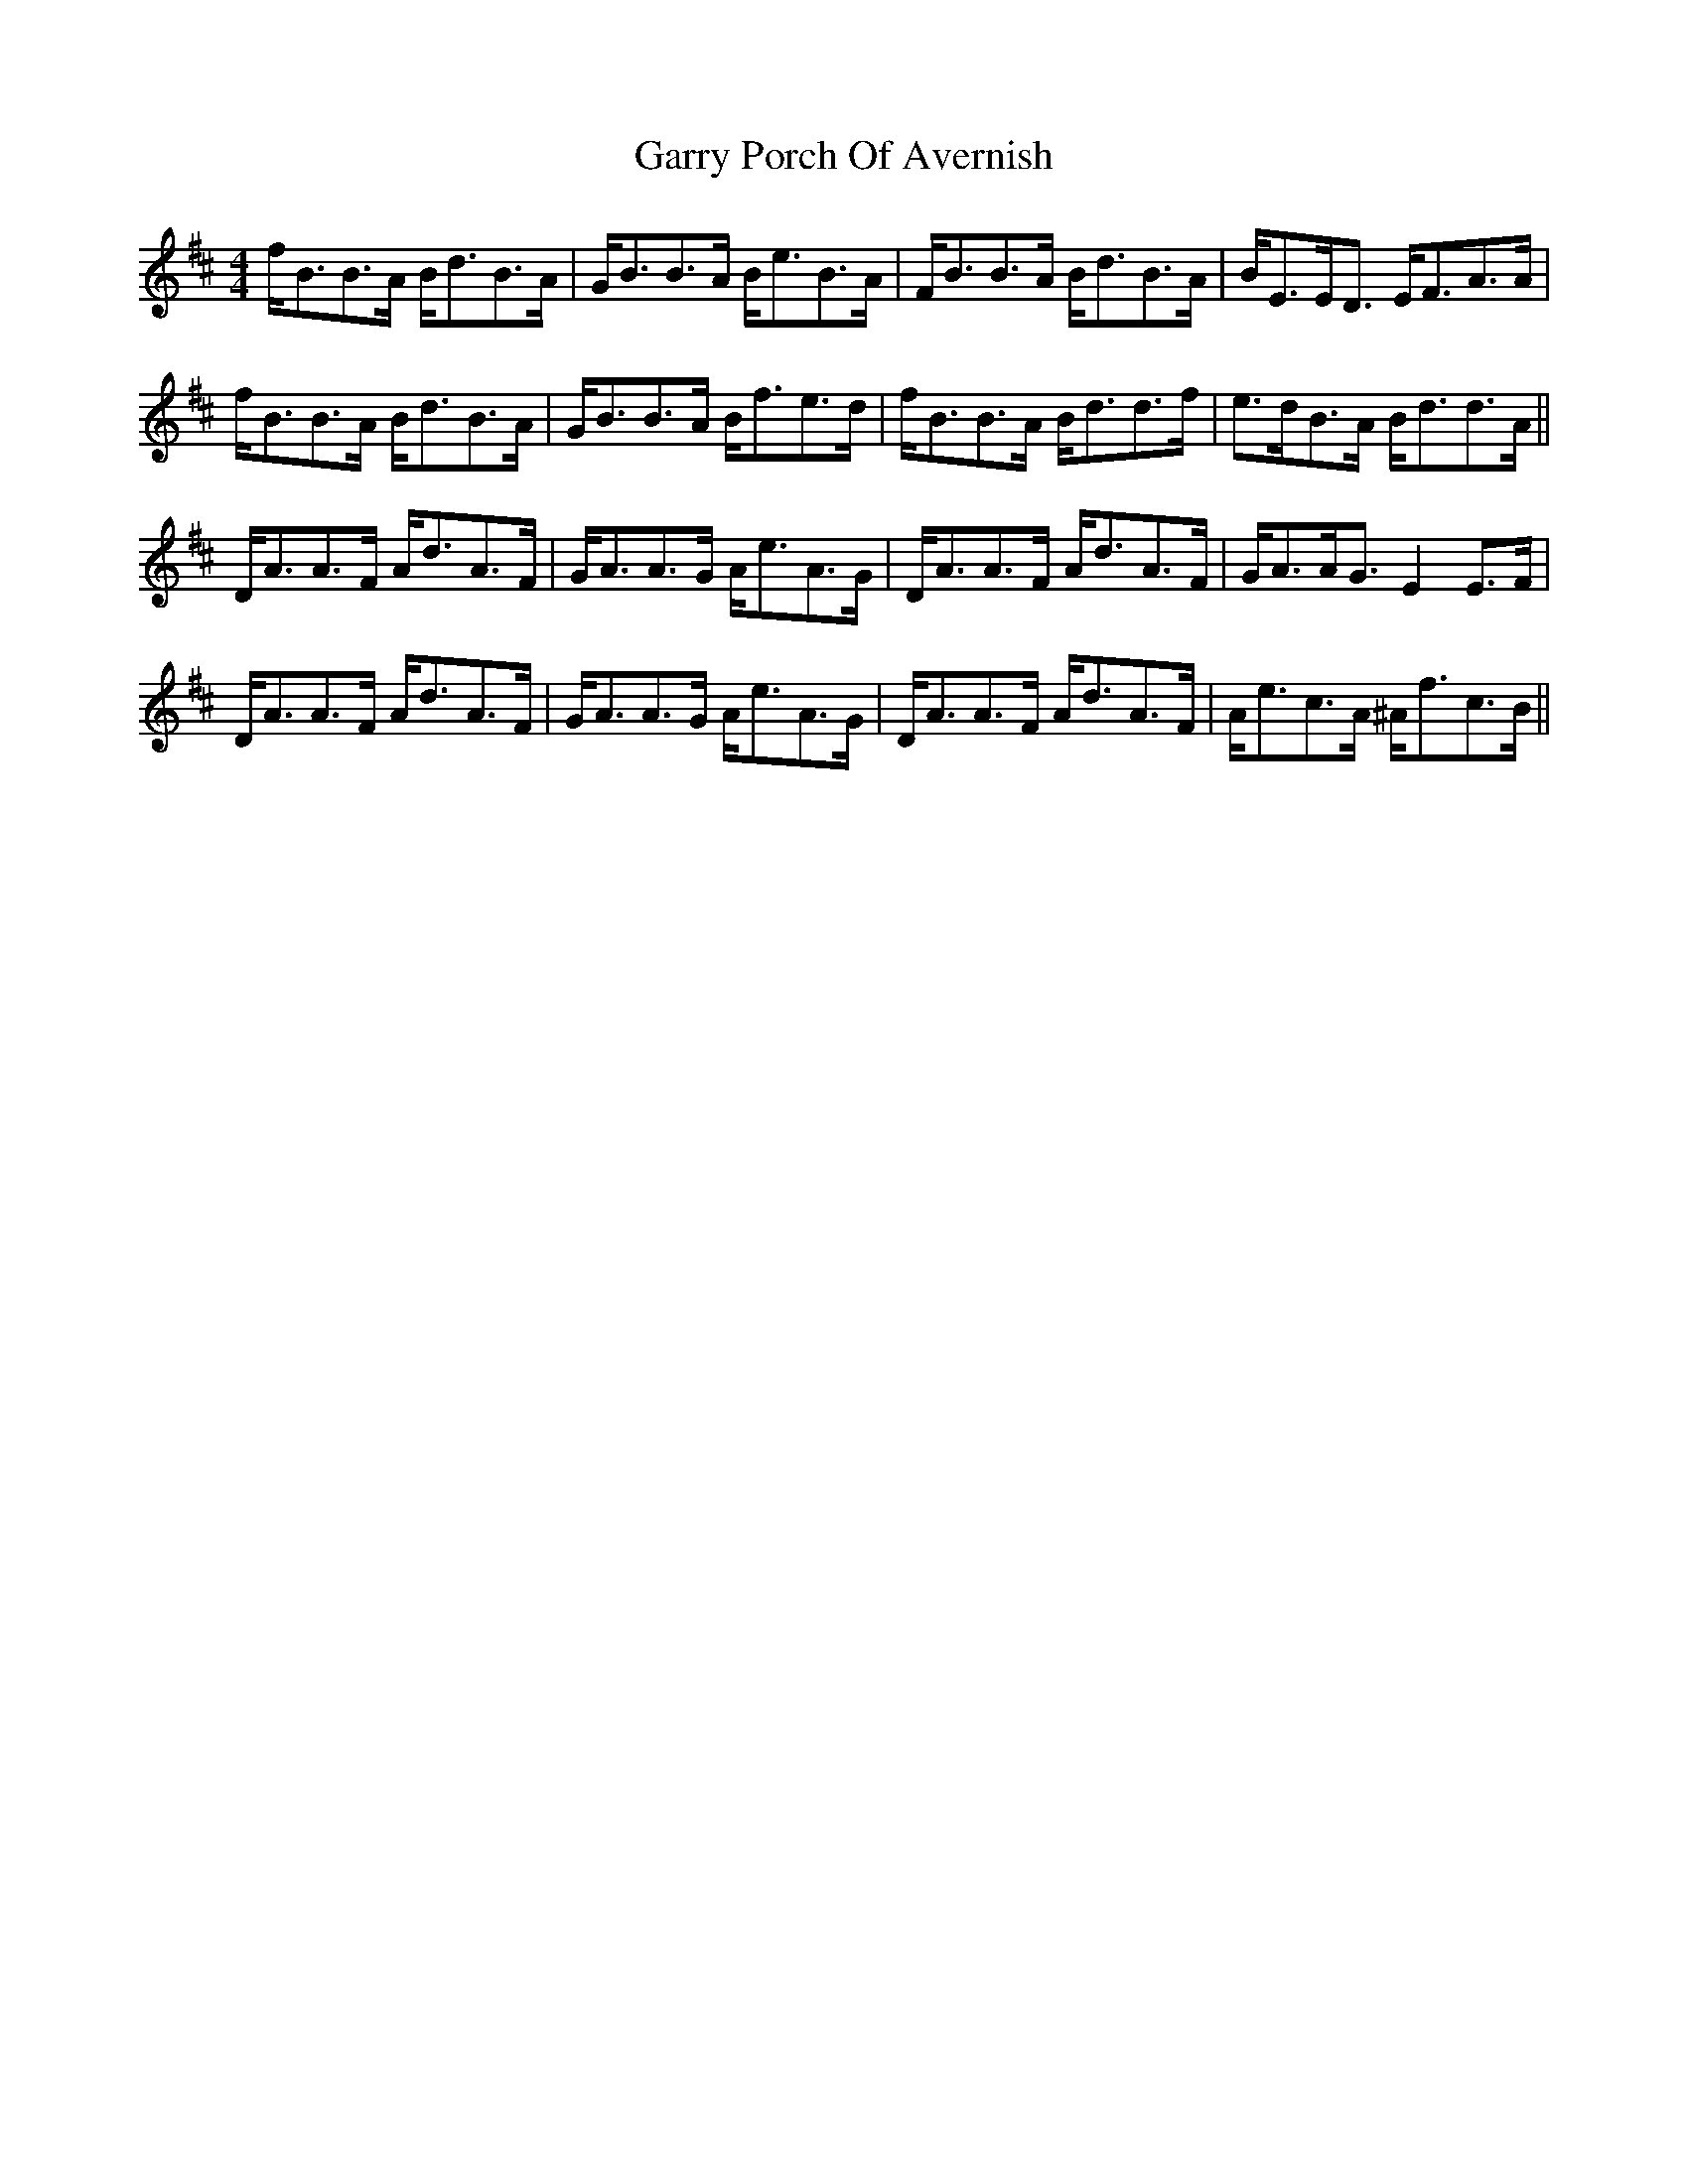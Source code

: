 X: 14869
T: Garry Porch Of Avernish
R: strathspey
M: 4/4
K: Bminor
f<BB>A B<dB>A|G<BB>A B<eB>A|F<BB>A B<dB>A|B<EE<D E<FA>A|
f<BB>A B<dB>A|G<BB>A B<fe>d|f<BB>A B<dd>f|e>dB>A B<dd>A||
D<AA>F A<dA>F|G<AA>G A<eA>G|D<AA>F A<dA>F|G<AA<G E2E>F|
D<AA>F A<dA>F|G<AA>G A<eA>G|D<AA>F A<dA>F|A<ec>A ^A<fc>B||

